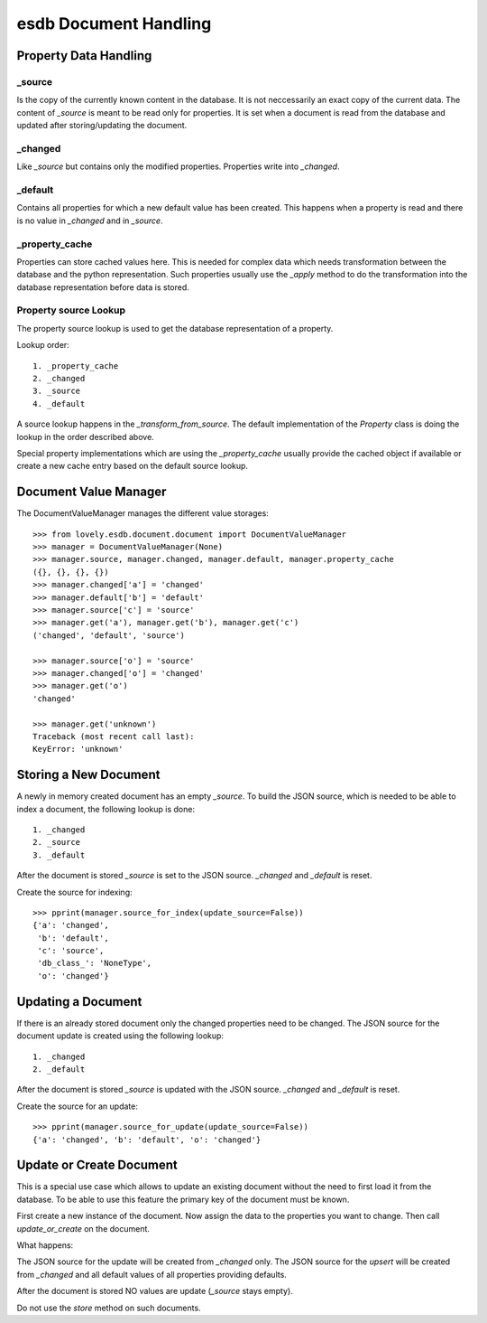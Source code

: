 ======================
esdb Document Handling
======================


Property Data Handling
======================

_source
-------

Is the copy of the currently known content in the database. It is not
neccessarily an exact copy of the current data. The content of `_source` is
meant to be read only for properties. It is set when a document is read from
the database and updated after storing/updating the document.


_changed
--------

Like `_source` but contains only the modified properties. Properties write
into `_changed`.


_default
--------

Contains all properties for which a new default value has been created. This
happens when a property is read and there is no value in `_changed` and in
`_source`.


_property_cache
---------------

Properties can store cached values here. This is needed for complex data which
needs transformation between the database and the python representation. Such
properties usually use the `_apply` method to do the transformation into the
database representation before data is stored.


Property source Lookup
----------------------

The property source lookup is used to get the database representation of a
property.

Lookup order::

    1. _property_cache
    2. _changed
    3. _source
    4. _default

A source lookup happens in the `_transform_from_source`.
The default implementation of the `Property` class is doing the lookup in the
order described above.

Special property implementations which are using the `_property_cache` usually
provide the cached object if available or create a new cache entry based on
the default source lookup.


Document Value Manager
======================

The DocumentValueManager manages the different value storages::

    >>> from lovely.esdb.document.document import DocumentValueManager
    >>> manager = DocumentValueManager(None)
    >>> manager.source, manager.changed, manager.default, manager.property_cache
    ({}, {}, {}, {})
    >>> manager.changed['a'] = 'changed'
    >>> manager.default['b'] = 'default'
    >>> manager.source['c'] = 'source'
    >>> manager.get('a'), manager.get('b'), manager.get('c')
    ('changed', 'default', 'source')

    >>> manager.source['o'] = 'source'
    >>> manager.changed['o'] = 'changed'
    >>> manager.get('o')
    'changed'

    >>> manager.get('unknown')
    Traceback (most recent call last):
    KeyError: 'unknown'


Storing a New Document
======================

A newly in memory created document has an empty `_source`.
To build the JSON source, which is needed to be able to index a document, the
following lookup is done::

    1. _changed
    2. _source
    3. _default

After the document is stored `_source` is set to the JSON source. `_changed`
and `_default` is reset.

Create the source for indexing::

    >>> pprint(manager.source_for_index(update_source=False))
    {'a': 'changed',
     'b': 'default',
     'c': 'source',
     'db_class_': 'NoneType',
     'o': 'changed'}


Updating a Document
===================

If there is an already stored document only the changed properties need to be
changed. The JSON source for the document update is created using the
following lookup::

    1. _changed
    2. _default

After the document is stored `_source` is updated with the JSON source.
`_changed` and `_default` is reset.

Create the source for an update::

    >>> pprint(manager.source_for_update(update_source=False))
    {'a': 'changed', 'b': 'default', 'o': 'changed'}


Update or Create Document
=========================

This is a special use case which allows to update an existing document without
the need to first load it from the database. To be able to use this feature
the primary key of the document must be known.

First create a new instance of the document. Now assign the data to the
properties you want to change. Then call `update_or_create` on the document.

What happens:

The JSON source for the update will be created from `_changed` only. The JSON
source for the `upsert` will be created from `_changed` and all default values
of all properties providing defaults.

After the document is stored NO values are update (`_source` stays empty).

Do not use the `store` method on such documents.
